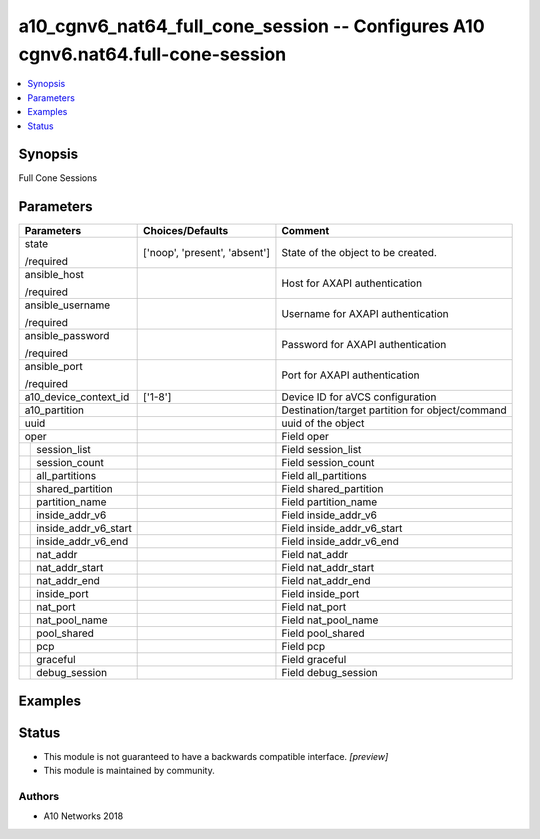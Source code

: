 .. _a10_cgnv6_nat64_full_cone_session_module:


a10_cgnv6_nat64_full_cone_session -- Configures A10 cgnv6.nat64.full-cone-session
=================================================================================

.. contents::
   :local:
   :depth: 1


Synopsis
--------

Full Cone Sessions






Parameters
----------

+--------------------------+-------------------------------+-------------------------------------------------+
| Parameters               | Choices/Defaults              | Comment                                         |
|                          |                               |                                                 |
|                          |                               |                                                 |
+==========================+===============================+=================================================+
| state                    | ['noop', 'present', 'absent'] | State of the object to be created.              |
|                          |                               |                                                 |
| /required                |                               |                                                 |
+--------------------------+-------------------------------+-------------------------------------------------+
| ansible_host             |                               | Host for AXAPI authentication                   |
|                          |                               |                                                 |
| /required                |                               |                                                 |
+--------------------------+-------------------------------+-------------------------------------------------+
| ansible_username         |                               | Username for AXAPI authentication               |
|                          |                               |                                                 |
| /required                |                               |                                                 |
+--------------------------+-------------------------------+-------------------------------------------------+
| ansible_password         |                               | Password for AXAPI authentication               |
|                          |                               |                                                 |
| /required                |                               |                                                 |
+--------------------------+-------------------------------+-------------------------------------------------+
| ansible_port             |                               | Port for AXAPI authentication                   |
|                          |                               |                                                 |
| /required                |                               |                                                 |
+--------------------------+-------------------------------+-------------------------------------------------+
| a10_device_context_id    | ['1-8']                       | Device ID for aVCS configuration                |
|                          |                               |                                                 |
|                          |                               |                                                 |
+--------------------------+-------------------------------+-------------------------------------------------+
| a10_partition            |                               | Destination/target partition for object/command |
|                          |                               |                                                 |
|                          |                               |                                                 |
+--------------------------+-------------------------------+-------------------------------------------------+
| uuid                     |                               | uuid of the object                              |
|                          |                               |                                                 |
|                          |                               |                                                 |
+--------------------------+-------------------------------+-------------------------------------------------+
| oper                     |                               | Field oper                                      |
|                          |                               |                                                 |
|                          |                               |                                                 |
+---+----------------------+-------------------------------+-------------------------------------------------+
|   | session_list         |                               | Field session_list                              |
|   |                      |                               |                                                 |
|   |                      |                               |                                                 |
+---+----------------------+-------------------------------+-------------------------------------------------+
|   | session_count        |                               | Field session_count                             |
|   |                      |                               |                                                 |
|   |                      |                               |                                                 |
+---+----------------------+-------------------------------+-------------------------------------------------+
|   | all_partitions       |                               | Field all_partitions                            |
|   |                      |                               |                                                 |
|   |                      |                               |                                                 |
+---+----------------------+-------------------------------+-------------------------------------------------+
|   | shared_partition     |                               | Field shared_partition                          |
|   |                      |                               |                                                 |
|   |                      |                               |                                                 |
+---+----------------------+-------------------------------+-------------------------------------------------+
|   | partition_name       |                               | Field partition_name                            |
|   |                      |                               |                                                 |
|   |                      |                               |                                                 |
+---+----------------------+-------------------------------+-------------------------------------------------+
|   | inside_addr_v6       |                               | Field inside_addr_v6                            |
|   |                      |                               |                                                 |
|   |                      |                               |                                                 |
+---+----------------------+-------------------------------+-------------------------------------------------+
|   | inside_addr_v6_start |                               | Field inside_addr_v6_start                      |
|   |                      |                               |                                                 |
|   |                      |                               |                                                 |
+---+----------------------+-------------------------------+-------------------------------------------------+
|   | inside_addr_v6_end   |                               | Field inside_addr_v6_end                        |
|   |                      |                               |                                                 |
|   |                      |                               |                                                 |
+---+----------------------+-------------------------------+-------------------------------------------------+
|   | nat_addr             |                               | Field nat_addr                                  |
|   |                      |                               |                                                 |
|   |                      |                               |                                                 |
+---+----------------------+-------------------------------+-------------------------------------------------+
|   | nat_addr_start       |                               | Field nat_addr_start                            |
|   |                      |                               |                                                 |
|   |                      |                               |                                                 |
+---+----------------------+-------------------------------+-------------------------------------------------+
|   | nat_addr_end         |                               | Field nat_addr_end                              |
|   |                      |                               |                                                 |
|   |                      |                               |                                                 |
+---+----------------------+-------------------------------+-------------------------------------------------+
|   | inside_port          |                               | Field inside_port                               |
|   |                      |                               |                                                 |
|   |                      |                               |                                                 |
+---+----------------------+-------------------------------+-------------------------------------------------+
|   | nat_port             |                               | Field nat_port                                  |
|   |                      |                               |                                                 |
|   |                      |                               |                                                 |
+---+----------------------+-------------------------------+-------------------------------------------------+
|   | nat_pool_name        |                               | Field nat_pool_name                             |
|   |                      |                               |                                                 |
|   |                      |                               |                                                 |
+---+----------------------+-------------------------------+-------------------------------------------------+
|   | pool_shared          |                               | Field pool_shared                               |
|   |                      |                               |                                                 |
|   |                      |                               |                                                 |
+---+----------------------+-------------------------------+-------------------------------------------------+
|   | pcp                  |                               | Field pcp                                       |
|   |                      |                               |                                                 |
|   |                      |                               |                                                 |
+---+----------------------+-------------------------------+-------------------------------------------------+
|   | graceful             |                               | Field graceful                                  |
|   |                      |                               |                                                 |
|   |                      |                               |                                                 |
+---+----------------------+-------------------------------+-------------------------------------------------+
|   | debug_session        |                               | Field debug_session                             |
|   |                      |                               |                                                 |
|   |                      |                               |                                                 |
+---+----------------------+-------------------------------+-------------------------------------------------+







Examples
--------

.. code-block:: yaml+jinja

    





Status
------




- This module is not guaranteed to have a backwards compatible interface. *[preview]*


- This module is maintained by community.



Authors
~~~~~~~

- A10 Networks 2018

